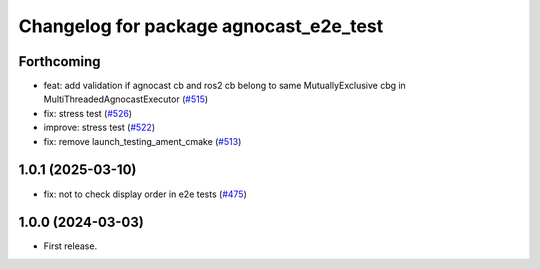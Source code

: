 ^^^^^^^^^^^^^^^^^^^^^^^^^^^^^^^^^^^^^^
Changelog for package agnocast_e2e_test
^^^^^^^^^^^^^^^^^^^^^^^^^^^^^^^^^^^^^^

Forthcoming
-----------
* feat: add validation if agnocast cb and ros2 cb belong to same MutuallyExclusive cbg in MultiThreadedAgnocastExecutor (`#515 <https://github.com/tier4/agnocast/issues/515>`_)
* fix: stress test (`#526 <https://github.com/tier4/agnocast/issues/526>`_)
* improve: stress test (`#522 <https://github.com/tier4/agnocast/issues/522>`_)
* fix: remove launch_testing_ament_cmake (`#513 <https://github.com/tier4/agnocast/issues/513>`_)

1.0.1 (2025-03-10)
------------------
* fix: not to check display order in e2e tests (`#475 <https://github.com/tier4/agnocast/issues/475>`_)

1.0.0 (2024-03-03)
------------------
* First release.
